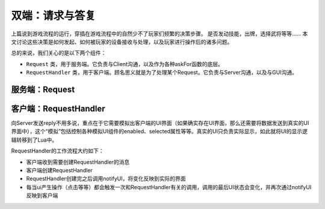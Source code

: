 双端：请求与答复
=================

上篇说到游戏流程的运行，穿插在游戏流程中的自然少不了玩家们频繁的决策步骤。
是否发动技能，出牌，选择武将等等…… 本文讨论这些决策是如何发起、如何被玩家的设备\
接收与处理，以及玩家进行操作后的诸多问题。

总的来说，我们关心的是以下两个组件：

- ``Request`` 类，用于服务端。它负责与Client沟通，以及作为各种askFor函数的底层。
- ``RequestHandler`` 类，用于客户端。顾名思义就是为了处理某个Request。\
  它负责与Server沟通，以及与GUI沟通。

服务端：Request
-----------------

客户端：RequestHandler
--------------------------

向Server发送reply不用多说，重点在于它需要模拟出客户端的UI界面（如果确实存在UI界面，\
那么还需要将数据发送到真实的UI界面中），这个“模拟”包括控制各种模拟UI组件的\
enabled、selected属性等等。真实的UI只负责实际显示，如此就将UI的显示逻辑转移到了Lua中。

RequestHandler的工作流程大约如下：

.. todo::

   对下面的这一套，画个流程图

- 客户端收到需要创建RequestHandler的消息
- 客户端创建RequestHandler
- RequestHandler创建完之后调用notifyUI，将变化反映到实际的界面
- 每当ui产生操作（点击等等）都会触发一次和RequestHandler有关的调用，调用的最后UI状态会变化，并再次通过notifyUI反映到客户端
